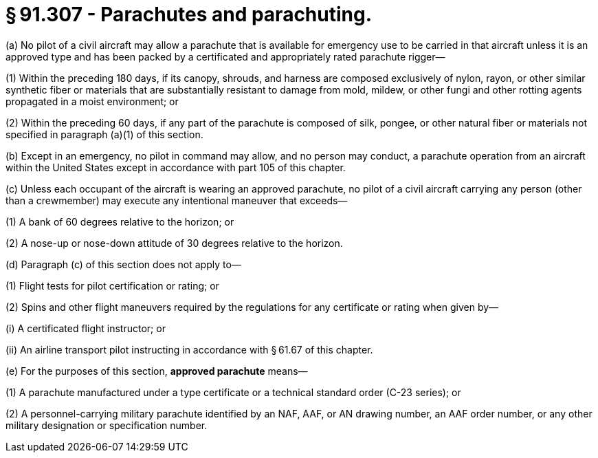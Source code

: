 # § 91.307 - Parachutes and parachuting.

(a) No pilot of a civil aircraft may allow a parachute that is available for emergency use to be carried in that aircraft unless it is an approved type and has been packed by a certificated and appropriately rated parachute rigger—

(1) Within the preceding 180 days, if its canopy, shrouds, and harness are composed exclusively of nylon, rayon, or other similar synthetic fiber or materials that are substantially resistant to damage from mold, mildew, or other fungi and other rotting agents propagated in a moist environment; or

(2) Within the preceding 60 days, if any part of the parachute is composed of silk, pongee, or other natural fiber or materials not specified in paragraph (a)(1) of this section.

(b) Except in an emergency, no pilot in command may allow, and no person may conduct, a parachute operation from an aircraft within the United States except in accordance with part 105 of this chapter.

(c) Unless each occupant of the aircraft is wearing an approved parachute, no pilot of a civil aircraft carrying any person (other than a crewmember) may execute any intentional maneuver that exceeds—

(1) A bank of 60 degrees relative to the horizon; or

(2) A nose-up or nose-down attitude of 30 degrees relative to the horizon.

(d) Paragraph (c) of this section does not apply to—

(1) Flight tests for pilot certification or rating; or

(2) Spins and other flight maneuvers required by the regulations for any certificate or rating when given by—

(i) A certificated flight instructor; or

(ii) An airline transport pilot instructing in accordance with § 61.67 of this chapter.

(e) For the purposes of this section, *approved parachute* means—

(1) A parachute manufactured under a type certificate or a technical standard order (C-23 series); or

(2) A personnel-carrying military parachute identified by an NAF, AAF, or AN drawing number, an AAF order number, or any other military designation or specification number.

